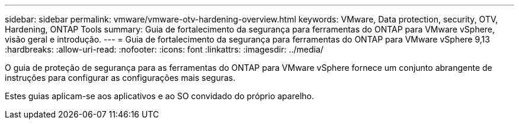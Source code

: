 ---
sidebar: sidebar 
permalink: vmware/vmware-otv-hardening-overview.html 
keywords: VMware, Data protection, security, OTV, Hardening, ONTAP Tools 
summary: Guia de fortalecimento da segurança para ferramentas do ONTAP para VMware vSphere, visão geral e introdução. 
---
= Guia de fortalecimento da segurança para ferramentas do ONTAP para VMware vSphere 9,13
:hardbreaks:
:allow-uri-read: 
:nofooter: 
:icons: font
:linkattrs: 
:imagesdir: ../media/


[role="lead"]
O guia de proteção de segurança para as ferramentas do ONTAP para VMware vSphere fornece um conjunto abrangente de instruções para configurar as configurações mais seguras.

Estes guias aplicam-se aos aplicativos e ao SO convidado do próprio aparelho.
